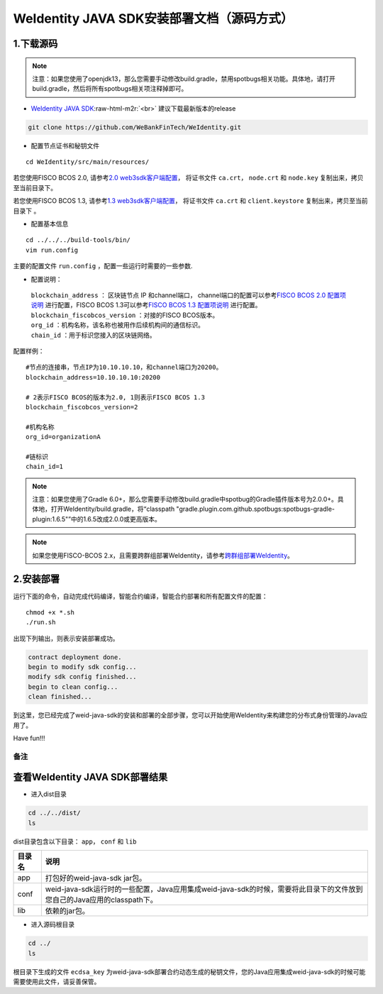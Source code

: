 .. role:: raw-html-m2r(raw)
   :format: html

.. _weidentity-installation-by-sourcecode:

WeIdentity JAVA SDK安装部署文档（源码方式）
=================================================

1.下载源码
""""""""""

.. note::
     注意：如果您使用了openjdk13，那么您需要手动修改build.gradle，禁用spotbugs相关功能。具体地，请打开build.gradle，然后将所有spotbugs相关项注释掉即可。


* `WeIdentity JAVA SDK <https://github.com/WeBankFinTech/WeIdentity.git>`_\ :raw-html-m2r:`<br>`
  建议下载最新版本的release
  
.. code-block:: shell

  git clone https://github.com/WeBankFinTech/WeIdentity.git



- 配置节点证书和秘钥文件

::

    cd WeIdentity/src/main/resources/


若您使用FISCO BCOS 2.0, 请参考\ `2.0 web3sdk客户端配置 <https://fisco-bcos-documentation.readthedocs.io/zh_CN/latest/docs/sdk/java_sdk.html>`__，
将证书文件 ``ca.crt``， ``node.crt`` 和 ``node.key`` 复制出来，拷贝至当前目录下。

若您使用FISCO BCOS 1.3, 请参考\ `1.3 web3sdk客户端配置 <https://fisco-bcos-documentation.readthedocs.io/zh_CN/release-1.3/docs/tools/web3sdk.html>`__，
将证书文件 ``ca.crt`` 和 ``client.keystore`` 复制出来，拷贝至当前目录下 。


- 配置基本信息

::

    cd ../../../build-tools/bin/
    vim run.config


主要的配置文件 ``run.config`` ，配置一些运行时需要的一些参数.

-  配置说明：

 | ``blockchain_address`` ： 区块链节点 IP 和channel端口， channel端口的配置可以参考\ `FISCO BCOS 2.0 配置项说明 <https://fisco-bcos-documentation.readthedocs.io/zh_CN/latest/docs/manual/configuration.html#rpc>`__ 进行配置，FISCO BCOS 1.3可以参考\ `FISCO BCOS 1.3 配置项说明 <https://fisco-bcos-documentation.readthedocs.io/zh_CN/release-1.3/docs/web3sdk/config_web3sdk.html#java>`__ 进行配置。
 | ``blockchain_fiscobcos_version`` ：对接的FISCO BCOS版本。
 | ``org_id`` ：机构名称，该名称也被用作后续机构间的通信标识。
 | ``chain_id`` ：用于标识您接入的区块链网络。

配置样例：
::

    #节点的连接串，节点IP为10.10.10.10，和channel端口为20200。
    blockchain_address=10.10.10.10:20200

    # 2表示FISCO BCOS的版本为2.0, 1则表示FISCO BCOS 1.3
    blockchain_fiscobcos_version=2

    #机构名称
    org_id=organizationA

    #链标识
    chain_id=1 
 
.. note::
     注意：如果您使用了Gradle 6.0+，那么您需要手动修改build.gradle中spotbug的Gradle插件版本号为2.0.0+。具体地，打开WeIdentity/build.gradle，将“classpath "gradle.plugin.com.github.spotbugs:spotbugs-gradle-plugin:1.6.5"”中的1.6.5改成2.0.0或更高版本。

.. note::
     如果您使用FISCO-BCOS 2.x，且需要跨群组部署WeIdentity，请参考\ `跨群组部署WeIdentity <./how-to-deploy-w-groupid.html>`__\ 。

2.安装部署
""""""""""

运行下面的命令，自动完成代码编译，智能合约编译，智能合约部署和所有配置文件的配置：

::

    chmod +x *.sh
    ./run.sh

出现下列输出，则表示安装部署成功。

.. code-block:: shell

	contract deployment done.
	begin to modify sdk config...
	modify sdk config finished...
	begin to clean config...
	clean finished...

到这里，您已经完成了weid-java-sdk的安装和部署的全部步骤，您可以开始使用WeIdentity来构建您的分布式身份管理的Java应用了。

Have fun!!!

备注
----

查看WeIdentity JAVA SDK部署结果
""""""""""""""""""""

* 进入dist目录

.. code-block:: shell

   cd ../../dist/
   ls

dist目录包含以下目录： ``app``， ``conf`` 和 ``lib``

.. list-table::
   :header-rows: 1

   * - 目录名
     - 说明
   * - app
     - 打包好的weid-java-sdk jar包。
   * - conf
     - weid-java-sdk运行时的一些配置，Java应用集成weid-java-sdk的时候，需要将此目录下的文件放到您自己的Java应用的classpath下。
   * - lib
     - 依赖的jar包。

* 进入源码根目录

.. code-block:: shell

   cd ../
   ls

根目录下生成的文件 ``ecdsa_key`` 为weid-java-sdk部署合约动态生成的秘钥文件，您的Java应用集成weid-java-sdk的时候可能需要使用此文件，请妥善保管。